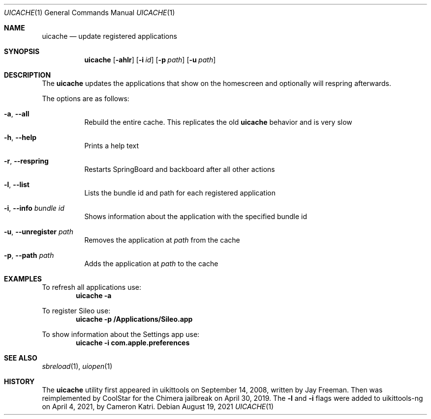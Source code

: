 .\"-
.\" Copyright (c) 2021
.\"	Cameron Katri.  All rights reserved.
.\"
.\" Redistribution and use in source and binary forms, with or without
.\" modification, are permitted provided that the following conditions
.\" are met:
.\" 1. Redistributions of source code must retain the above copyright
.\"    notice, this list of conditions and the following disclaimer.
.\" 2. Redistributions in binary form must reproduce the above copyright
.\"    notice, this list of conditions and the following disclaimer in the
.\"    documentation and/or other materials provided with the distribution.
.\"
.\" THIS SOFTWARE IS PROVIDED BY CAMERON KATRI AND CONTRIBUTORS ``AS IS'' AND
.\" ANY EXPRESS OR IMPLIED WARRANTIES, INCLUDING, BUT NOT LIMITED TO, THE
.\" IMPLIED WARRANTIES OF MERCHANTABILITY AND FITNESS FOR A PARTICULAR PURPOSE
.\" ARE DISCLAIMED.  IN NO EVENT SHALL CAMERON KATRI OR CONTRIBUTORS BE LIABLE
.\" FOR ANY DIRECT, INDIRECT, INCIDENTAL, SPECIAL, EXEMPLARY, OR CONSEQUENTIAL
.\" DAMAGES (INCLUDING, BUT NOT LIMITED TO, PROCUREMENT OF SUBSTITUTE GOODS
.\" OR SERVICES; LOSS OF USE, DATA, OR PROFITS; OR BUSINESS INTERRUPTION)
.\" HOWEVER CAUSED AND ON ANY THEORY OF LIABILITY, WHETHER IN CONTRACT, STRICT
.\" LIABILITY, OR TORT (INCLUDING NEGLIGENCE OR OTHERWISE) ARISING IN ANY WAY
.\" OUT OF THE USE OF THIS SOFTWARE, EVEN IF ADVISED OF THE POSSIBILITY OF
.\" SUCH DAMAGE.
.\"
.Dd August 19, 2021
.Dt UICACHE 1
.Os
.Sh NAME
.Nm uicache
.Nd update registered applications
.Sh SYNOPSIS
.Nm
.Op Fl ahlr
.Op Fl i Ar id
.Op Fl p Ar path
.Op Fl u Ar path
.Sh DESCRIPTION
The
.Nm
updates the applications that show on the homescreen and optionally will respring afterwards.
.Pp
The options are as follows:
.Bl -tag -width indent
.It Fl a , -all
Rebuild the entire cache.
This replicates the old
.Nm
behavior and is very slow
.It Fl h , -help
Prints a help text
.It Fl r , -respring
Restarts SpringBoard and backboard after all other actions
.It Fl l , -list
Lists the bundle id and path for each registered application
.It Fl i , -info Ar bundle id
Shows information about the application with the specified bundle id
.It Fl u , -unregister Ar path
Removes the application at
.Ar path
from the cache
.It Fl p , -path Ar path
Adds the application at
.Ar path
to the cache
.El
.Sh EXAMPLES
To refresh all applications use:
.Dl "uicache -a"
.Pp
To register Sileo use:
.Dl "uicache -p /Applications/Sileo.app"
.Pp
To show information about the Settings app use:
.Dl "uicache -i com.apple.preferences"
.Sh SEE ALSO
.Xr sbreload 1 ,
.Xr uiopen 1
.Sh HISTORY
The
.Nm
utility first appeared in uikittools on September 14, 2008, written by
.An Jay Freeman .
Then was reimplemented by
.An CoolStar
for the Chimera jailbreak on April 30, 2019.
The
.Fl l
and
.Fl i
flags were added to uikittools-ng on April 4, 2021, by
.An Cameron Katri .
